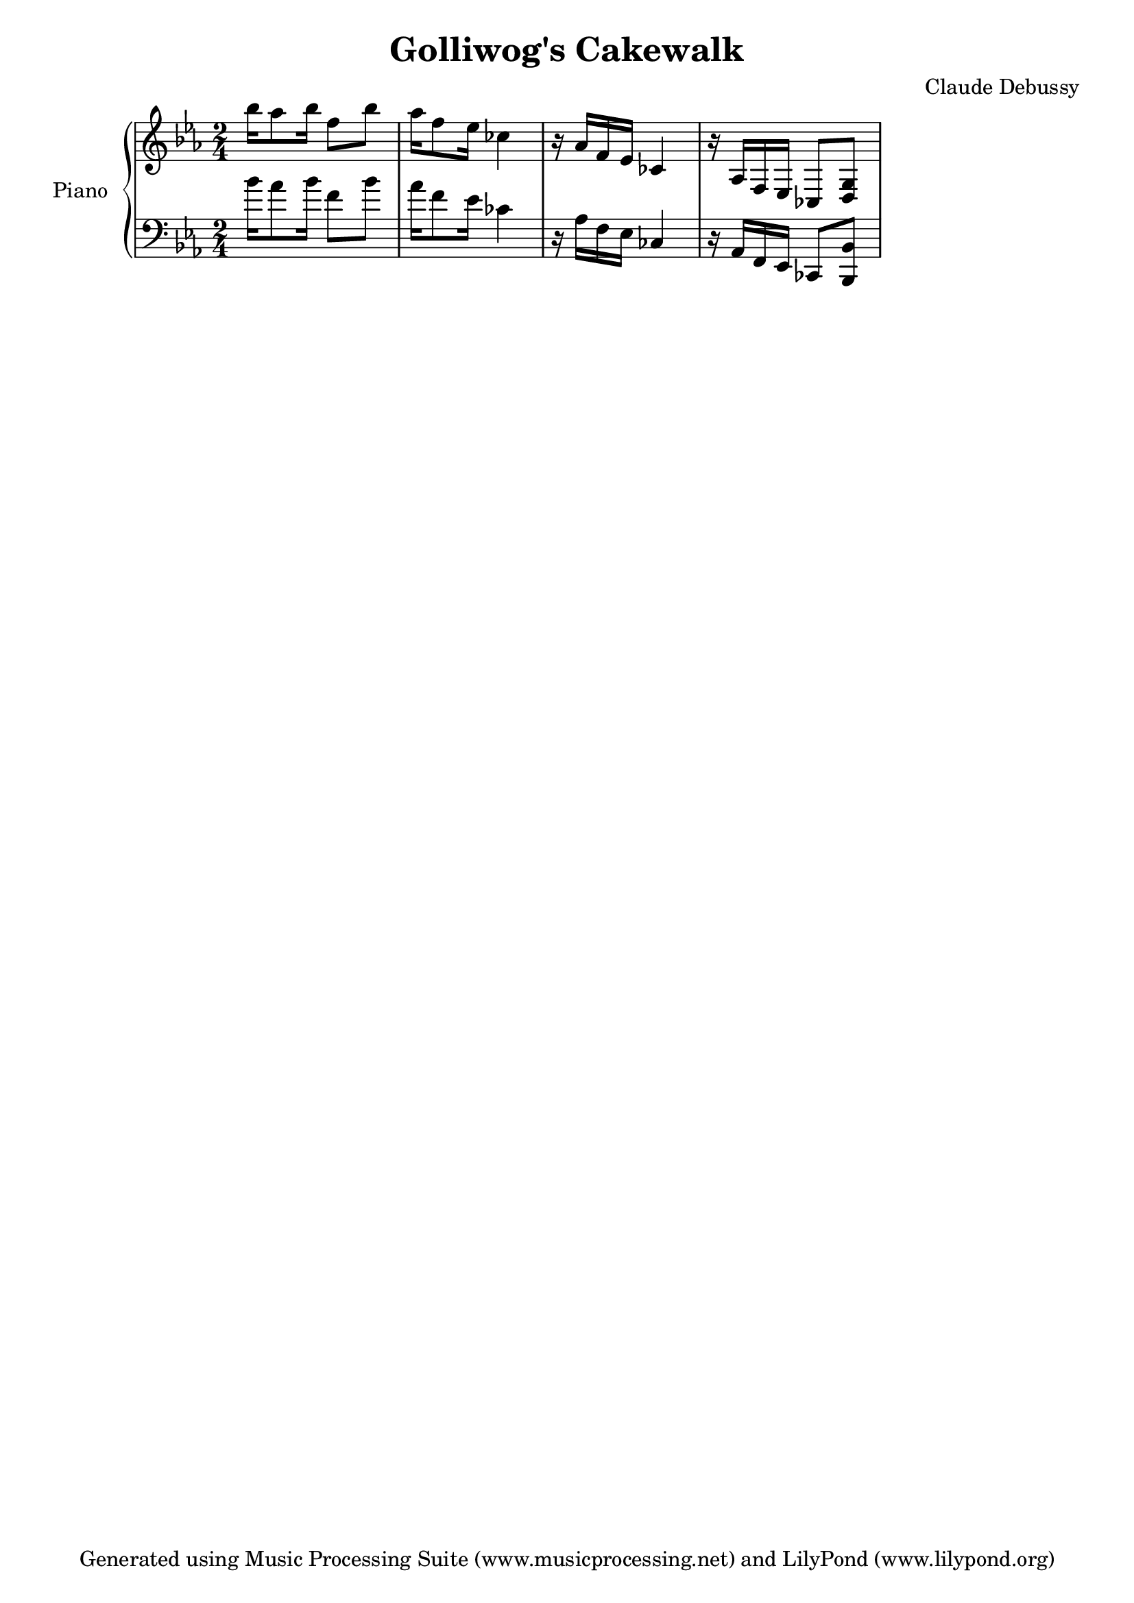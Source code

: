 % Generated using Music Processing Suite (MPS)
\version "2.12.0"
#(set-default-paper-size "a4")

\header {
    title = "Golliwog's Cakewalk"
    composer = "Claude Debussy"
    tagline = "Generated using Music Processing Suite (www.musicprocessing.net) and LilyPond (www.lilypond.org)"
}

\score {
    \new PianoStaff 
    <<
        \set PianoStaff.instrumentName = #"Piano"
        \new Staff {
            \set Staff.midiInstrument = #"acoustic grand"
            \clef treble
            \time 2/4
            \key es \major
            bes''16
            as''8
            bes''16
            f''8
            bes''
            as''16
            f''8
            es''16
            ces''4
            r16
            as'
            f'
            es'
            ces'4
            r16
            as
            f
            es
            ces8
            <d g>
        }

        \new Staff {
            \set Staff.midiInstrument = #"acoustic grand"
            \clef bass
            \time 2/4
            \key es \major
            bes'16
            as'8
            bes'16
            f'8
            bes'
            as'16
            f'8
            es'16
            ces'4
            r16
            as
            f
            es
            ces4
            r16
            as,
            f,
            es,
            ces,8
            <bes,, bes,>
        }

    >>

    \midi {
        \context {
            \Score
            tempoWholesPerMinute = #(ly:make-moment 120 4)
        }
    }
    \layout {
    }
}

